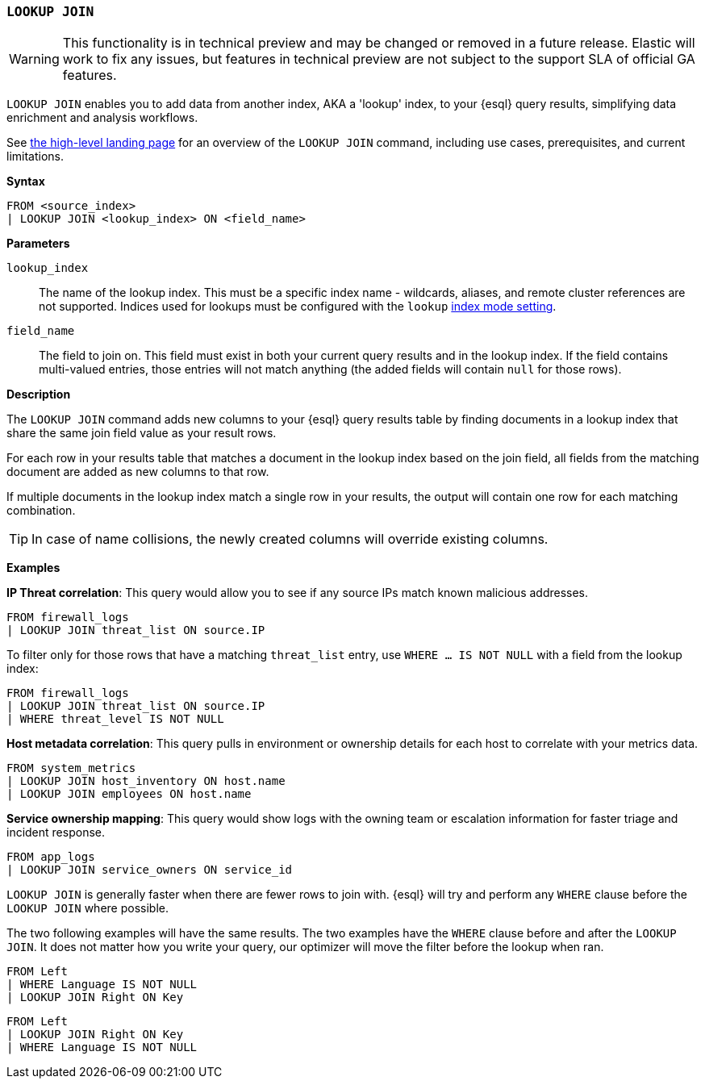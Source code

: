 [discrete]
[[esql-lookup-join]]
=== `LOOKUP JOIN`

[WARNING]
====
This functionality is in technical preview and may be
changed or removed in a future release. Elastic will work to fix any
issues, but features in technical preview are not subject to the support
SLA of official GA features.
====

`LOOKUP JOIN` enables you to add data from another index, AKA a 'lookup'
index, to your {esql} query results, simplifying data enrichment
and analysis workflows.

See <<esql-lookup-join-landing-page,the high-level landing page>> for an overview of the `LOOKUP JOIN` command, including use cases, prerequisites, and current limitations.

*Syntax*

[source,esql]
----
FROM <source_index>
| LOOKUP JOIN <lookup_index> ON <field_name>
----

*Parameters*

`lookup_index`::
The name of the lookup index. This must be a specific index name - wildcards, aliases, and remote cluster references are not supported. Indices used for lookups must be configured with the `lookup` <<index-mode-setting,index mode setting>>.

`field_name`::
The field to join on. This field must exist
in both your current query results and in the lookup index. If the field
contains multi-valued entries, those entries will not match anything
(the added fields will contain `null` for those rows).

*Description*

The `LOOKUP JOIN` command adds new columns to your {esql} query
results table by finding documents in a lookup index that share the same
join field value as your result rows.

For each row in your results table that matches a document in the lookup
index based on the join field, all fields from the matching document are
added as new columns to that row.

If multiple documents in the lookup index match a single row in your
results, the output will contain one row for each matching combination.

[TIP]
====
In case of name collisions, the newly created columns will override existing columns.
====

*Examples*

*IP Threat correlation*: This query would allow you to see if any source
IPs match known malicious addresses.

[source,esql]
----
FROM firewall_logs
| LOOKUP JOIN threat_list ON source.IP
----

To filter only for those rows that have a matching `threat_list` entry, use `WHERE ... IS NOT NULL` with a field from the lookup index:

[source,esql]
----
FROM firewall_logs
| LOOKUP JOIN threat_list ON source.IP
| WHERE threat_level IS NOT NULL
----

*Host metadata correlation*: This query pulls in environment or
ownership details for each host to correlate with your metrics data.

[source,esql]
----
FROM system_metrics
| LOOKUP JOIN host_inventory ON host.name
| LOOKUP JOIN employees ON host.name
----

*Service ownership mapping*: This query would show logs with the owning
team or escalation information for faster triage and incident response.

[source,esql]
----
FROM app_logs
| LOOKUP JOIN service_owners ON service_id
----

`LOOKUP JOIN` is generally faster when there are fewer rows to join
with. {esql} will try and perform any `WHERE` clause before the
`LOOKUP JOIN` where possible.

The two following examples will have the same results. The two examples
have the `WHERE` clause before and after the `LOOKUP JOIN`. It does not
matter how you write your query, our optimizer will move the filter
before the lookup when ran.

[source,esql]
----
FROM Left
| WHERE Language IS NOT NULL
| LOOKUP JOIN Right ON Key
----

[source,esql]
----
FROM Left
| LOOKUP JOIN Right ON Key
| WHERE Language IS NOT NULL
----
